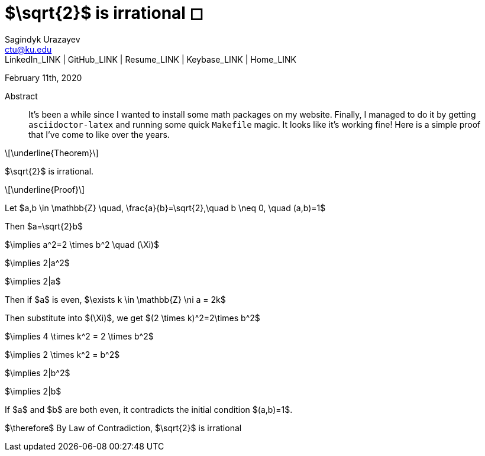 = $\sqrt{2}$ is irrational ◻
Sagindyk Urazayev <ctu@ku.edu>
LinkedIn_LINK | GitHub_LINK | Resume_LINK | Keybase_LINK | Home_LINK
:toc: left
:toc-title: Table of Adventures ⛵

February 11th, 2020

[abstract]
.Abstract


It's been a while since I wanted to install some math packages on my
website. Finally, I managed to do it by getting `asciidoctor-latex` and
running some quick `Makefile` magic. It looks like it's working fine!
Here is a simple proof that I've come to like over the years.

[latexmath]
++++
\underline{Theorem}
++++


$\sqrt{2}$ is irrational.

[latexmath]
++++
\underline{Proof}
++++


Let
$a,b \in \mathbb{Z} \quad, \frac{a}{b}=\sqrt{2},\quad b \neq 0, \quad (a,b)=1$

Then $a=\sqrt{2}b$

$\implies a^2=2 \times b^2 \quad (\Xi)$

$\implies 2|a^2$

$\implies 2|a$

Then if $a$ is even,
$\exists k \in \mathbb{Z} \ni a = 2k$

Then substitute into $(\Xi)$, we get
$(2 \times k)^2=2\times b^2$

$\implies 4 \times k^2 = 2 \times b^2$

$\implies 2 \times k^2 = b^2$

$\implies 2|b^2$

$\implies 2|b$

If $a$ and $b$ are both even, it contradicts the
initial condition $(a,b)=1$.

$\therefore$ By Law of Contradiction, $\sqrt{2}$
is irrational
